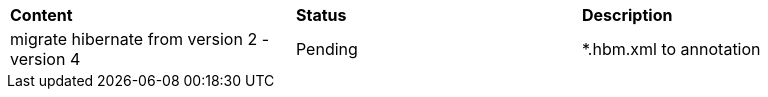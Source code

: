 |=========================================================
|*Content*                                                         |*Status*     |*Description*
|migrate hibernate from version 2 - version 4                      |Pending      | *.hbm.xml to annotation
|=========================================================

